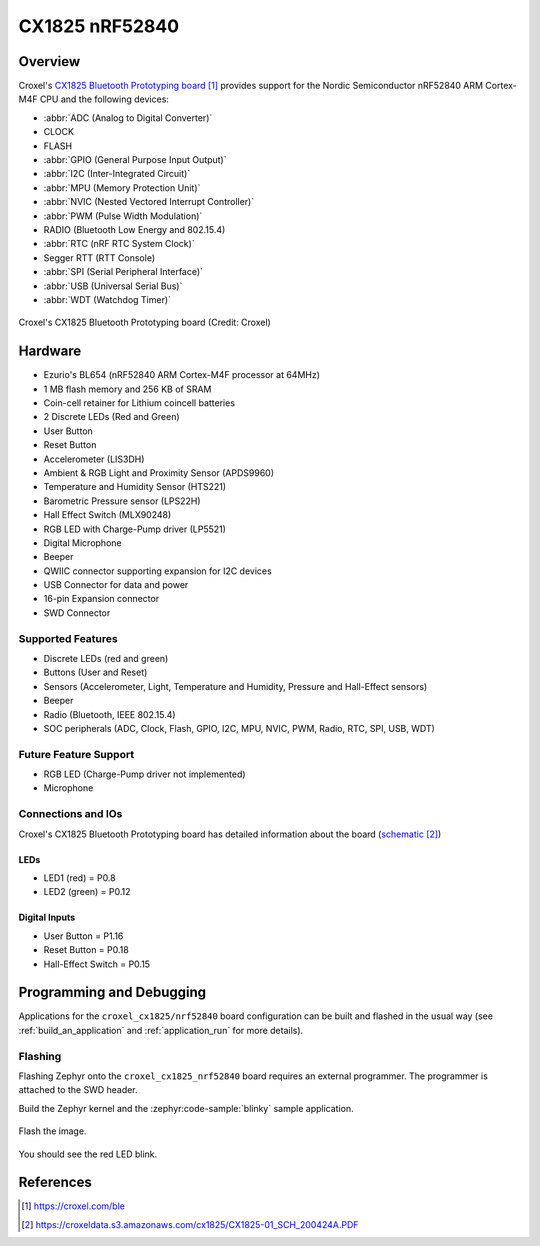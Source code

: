 .. _croxel_cx1825_nrf52840:

CX1825 nRF52840
###############

Overview
********

Croxel's `CX1825 Bluetooth Prototyping board`_ provides support for the Nordic
Semiconductor nRF52840 ARM Cortex-M4F CPU and the following devices:

* :abbr:`ADC (Analog to Digital Converter)`
* CLOCK
* FLASH
* :abbr:`GPIO (General Purpose Input Output)`
* :abbr:`I2C (Inter-Integrated Circuit)`
* :abbr:`MPU (Memory Protection Unit)`
* :abbr:`NVIC (Nested Vectored Interrupt Controller)`
* :abbr:`PWM (Pulse Width Modulation)`
* RADIO (Bluetooth Low Energy and 802.15.4)
* :abbr:`RTC (nRF RTC System Clock)`
* Segger RTT (RTT Console)
* :abbr:`SPI (Serial Peripheral Interface)`
* :abbr:`USB (Universal Serial Bus)`
* :abbr:`WDT (Watchdog Timer)`

.. figure:: img/cx1825_nrf52840.jpg
     :align: center
     :alt: CX1825

     Croxel's CX1825 Bluetooth Prototyping board (Credit: Croxel)

Hardware
********

- Ezurio's BL654 (nRF52840 ARM Cortex-M4F processor at 64MHz)
- 1 MB flash memory and 256 KB of SRAM
- Coin-cell retainer for Lithium coincell batteries
- 2 Discrete LEDs (Red and Green)
- User Button
- Reset Button
- Accelerometer (LIS3DH)
- Ambient & RGB Light and Proximity Sensor (APDS9960)
- Temperature and Humidity Sensor (HTS221)
- Barometric Pressure sensor (LPS22H)
- Hall Effect Switch (MLX90248)
- RGB LED with Charge-Pump driver (LP5521)
- Digital Microphone
- Beeper
- QWIIC connector supporting expansion for I2C devices
- USB Connector for data and power
- 16-pin Expansion connector
- SWD Connector

Supported Features
==================

- Discrete LEDs (red and green)
- Buttons (User and Reset)
- Sensors (Accelerometer, Light, Temperature and Humidity, Pressure and Hall-Effect sensors)
- Beeper
- Radio (Bluetooth, IEEE 802.15.4)
- SOC peripherals (ADC, Clock, Flash, GPIO, I2C, MPU, NVIC, PWM, Radio, RTC, SPI, USB, WDT)

Future Feature Support
======================

- RGB LED (Charge-Pump driver not implemented)
- Microphone

Connections and IOs
===================

Croxel's CX1825 Bluetooth Prototyping board has detailed information
about the board (`schematic`_)

LEDs
----

- LED1 (red) = P0.8
- LED2 (green) = P0.12

Digital Inputs
--------------

- User Button = P1.16
- Reset Button = P0.18
- Hall-Effect Switch = P0.15

Programming and Debugging
*************************

Applications for the ``croxel_cx1825/nrf52840`` board configuration
can be built and flashed in the usual way (see :ref:`build_an_application`
and :ref:`application_run` for more details).

Flashing
========

Flashing Zephyr onto the ``croxel_cx1825_nrf52840`` board requires
an external programmer. The programmer is attached to the SWD header.

Build the Zephyr kernel and the :zephyr:code-sample:`blinky` sample application.

   .. zephyr-app-commands::
      :zephyr-app: samples/basic/blinky
      :board: croxel_cx1825/nrf52840
      :goals: build
      :compact:

Flash the image.

   .. zephyr-app-commands::
      :zephyr-app: samples/basic/blinky
      :board: croxel_cx1825/nrf52840
      :goals: flash
      :compact:

You should see the red LED blink.

References
**********

.. target-notes::

.. _CX1825 Bluetooth Prototyping board:
    https://croxel.com/ble

.. _schematic:
    https://croxeldata.s3.amazonaws.com/cx1825/CX1825-01_SCH_200424A.PDF
